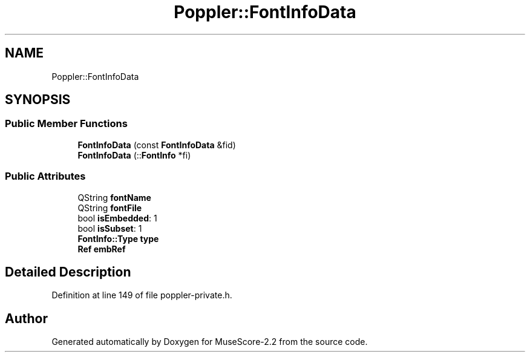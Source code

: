 .TH "Poppler::FontInfoData" 3 "Mon Jun 5 2017" "MuseScore-2.2" \" -*- nroff -*-
.ad l
.nh
.SH NAME
Poppler::FontInfoData
.SH SYNOPSIS
.br
.PP
.SS "Public Member Functions"

.in +1c
.ti -1c
.RI "\fBFontInfoData\fP (const \fBFontInfoData\fP &fid)"
.br
.ti -1c
.RI "\fBFontInfoData\fP (::\fBFontInfo\fP *fi)"
.br
.in -1c
.SS "Public Attributes"

.in +1c
.ti -1c
.RI "QString \fBfontName\fP"
.br
.ti -1c
.RI "QString \fBfontFile\fP"
.br
.ti -1c
.RI "bool \fBisEmbedded\fP: 1"
.br
.ti -1c
.RI "bool \fBisSubset\fP: 1"
.br
.ti -1c
.RI "\fBFontInfo::Type\fP \fBtype\fP"
.br
.ti -1c
.RI "\fBRef\fP \fBembRef\fP"
.br
.in -1c
.SH "Detailed Description"
.PP 
Definition at line 149 of file poppler\-private\&.h\&.

.SH "Author"
.PP 
Generated automatically by Doxygen for MuseScore-2\&.2 from the source code\&.
